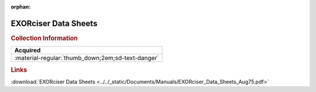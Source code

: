 :orphan:

.. _EXORciser DS booklet:

EXORciser Data Sheets
=====================

.. image:: ../../images/EXORciser/EXORciserDS.png
   :width: 400
   :align: center

.. rubric:: Collection Information

.. csv-table:: 
   :header: "Acquired"
   :widths: auto

   :material-regular:`thumb_down;2em;sd-text-danger`

.. rubric:: Links

:download:`EXORciser Data Sheets <../../_static/Documents/Manuals/EXORciser_Data_Sheets_Aug75.pdf>`